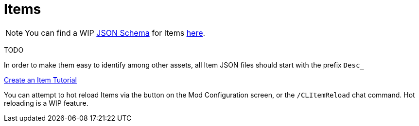 = Items

[NOTE]
====
You can find a WIP xref:Reference/JsonSchema.adoc[JSON Schema] for Items https://github.com/budak7273/ContentLib_Documentation/tree/main/JsonSchemas[here].
====

TODO

In order to make them easy to identify among other assets, all Item JSON files should start with the prefix `Desc_`

xref:Tutorials/CreateItem.adoc[Create an Item Tutorial]

You can attempt to hot reload Items via the button on the Mod Configuration screen, or the `/CLItemReload` chat command. Hot reloading is a WIP feature.
